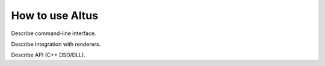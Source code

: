 How to use Altus
----------------

Describe command-line interface.

Describe integration with renderers.

Describe API (C++ DSO/DLL).
